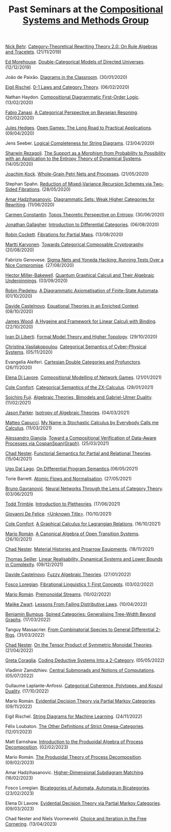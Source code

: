 #+OPTIONS: toc:nil num:nil html-postamble:nil 
#+HTML_HEAD: <link rel="stylesheet" type="text/css" href="tallcat.css" />

#+TITLE: Past Seminars at the [[file:index.org][Compositional Systems and Methods Group]]

[[http://nicolasbehr.com/][Nick Behr]]. _Category-Theoretical Rewriting Theory 2.0: On Rule Algebras and Tracelets_. (21/11/2019)

[[https://emorehouse.wescreates.wesleyan.edu/][Ed Morehouse]]. _Double-Categorical Models of Directed Universes_. (12/12/2019)

João de Paixão. _Diagrams in the Classroom_. (30/01/2020)

[[https://erischel.com/][Eigil Rischel]]. _0-1 Laws and Category Theory_. (06/02/2020)

Nathan Haydon. _Compositional Diagrammatic First-Order Logic_. (13/02/2020)

[[http://www.zanasi.com/fabio/][Fabio Zanasi]]. _A Categorical Perspective on Bayseian Resoning_. (20/02/2020)

[[https://julesh.com/][Jules Hedges]]. _Open Games: The Long Road to Practical Applications_. (09/04/2020)

Jens Seeber. _Logical Completeness for String Diagrams_. (23/04/2020)

[[https://personal-homepages.mis.mpg.de/rezaghol/][Sharwin Rezagoli]]. _The Support as a Morphism from Probability to Possibility with an Application to the Entropy Theory of Dynamical Systems_. (14/05/2020)

[[http://mat.uab.es/~kock/][Joachim Kock]]. _Whole-Grain Petri Nets and Processes_. (21/05/2020)

Stephan Spahn. _Reduction of Mixed-Variance Recursion Schemes via Two-Sided Fibrations_. (28/05/2020)

[[https://www.irif.fr/~ahadziha/][Amar Hadzihasanovic]]. _Diagrammatic Sets: Weak Higher Categories for Rewriting_. (11/06/2020)

[[https://www.mansfield.ox.ac.uk/dr-carmen-constantin][Carmen Constantin]]. _Topos Theoretic Perspective on Entropy_. (30/06/2020)

[[https://jdgallag.wordpress.com/][Jonathan Gallagher]]. _Introduction to Differential Categories_. (06/08/2020)

[[https://pages.cpsc.ucalgary.ca/~robin/][Robin Cockett]]. _Fibrations for Partial Maps_. (13/08/2020)

[[https://mysite.science.uottawa.ca/mkarvone/][Martti Karvonen]]. _Towards Categorical Composable Cryptography_. (20/08/2020)

Fabrizio Genovese. _Sigma Nets and Yoneda Hacking: Running Tests Over a Nice Compromise_. (27/08/2020)

[[https://hjmb.co.uk/][Hector Miller-Bakewell]]. _Quantum Graphical Calculi and Their Algebraic Underpinnings_. (03/09/2020)

[[http://piedeleu.com/][Robin Piedeleu]]. _A Diagrammatic Axiomatisation of Finite-State Automata_. (01/10/2020)

[[https://www.dmif.uniud.it/dottorato/dottorandi/davide.castelnovo/][Davide Castelnovo]]. _Equational Theories in an Enriched Context_. (08/10/2020)

[[https://personal.cis.strath.ac.uk/james.wood.100/][James Wood]]. _A Hygeine and Framework for Linear Calculi with Binding_. (22/10/2020)

[[https://diliberti.github.io/][Ivan Di Liberti]]. _Formal Model Theory and Higher Topology_. (29/10/2020)

[[https://thalis.math.upatras.gr/~cvasilak/][Christina Vasilakopoulou]]. _Categorical Semantics of Cyber-Physical Systems_. (05/11/2020)

Evangelia Aleiferi. _Cartesian Double Categories and Profunctors_. (26/11/2020)

[[https://elenadilavore.github.io/][Elena Di Lavore]]. _Compositional Modelling of Network Games_. (21/01/2021)

[[https://www.cs.ox.ac.uk/people/cole.comfort/][Cole Comfort]]. _Categorical Semantics of the ZX-Calculus_. (28/01/2021)

[[https://sites.google.com/view/soichirofujii/][Soichiro Fuji]]. _Algebraic Theories, Bimodels and Gabriel-Ulmer Duality_. (11/02/2021)

[[https://www.jasonparkermath.com/][Jason Parker]]. _Isotropy of Algebraic Theories_. (04/03/2021)

[[https://matteocapucci.wordpress.com/][Matteo Capucci]]. _My Name is Stochastic Calculus by Everybody Calls me Calculus_. (11/03/2021)

[[https://gianola.people.unibz.it/][Alessandro Gianola]]. _Toward a Compositional Verification of Data-Aware Processes via CospanSpan(Graph)_. (25/03/2021)

[[https://www.ioc.ee/~cneste/][Chad Nester]]. _Functorial Semantics for Partial and Relational Theories_. (15/04/2021)

[[http://www.cs.unibo.it/~dallago/][Ugo Dal Lago]]. _On Differential Program Semantics_.(06/05/2021)

Torie Barrett. _Atomic Flows and Normalisation_. (27/05/2021)

[[https://www.brunogavranovic.com/][Bruno Gavranović]]. _Neural Networks Through the Lens of Category Theory_. (03/06/2021)

[[https://ncatlab.org/nlab/show/Todd+Trimble][Todd Trimble]]. _Introduction to Pletheories_. (17/06/2021)

[[https://www.cs.ox.ac.uk/people/giovanni.defelice/][Giovanni De Felice]]. _<Unknown Title>_. (10/10/2021)

[[https://www.cs.ox.ac.uk/people/cole.comfort/][Cole Comfort]]. _A Graphical Calculus for Lagrangian Relations_. (16/10/2021)

[[https://www.ioc.ee/~mroman/][Mario Román]]. _A Canonical Algebra of Open Transition Systems_. (26/10/2021)

[[https://www.ioc.ee/~cneste/][Chad Nester]]. _Material Histories and Proarrow Equipments_. (18/11/2021)

[[https://www.seiller.org/][Thomas Seiller]]. _Linear Realisability, Dynamical Systems and Lower Bounds in Complexity_. (09/12/2021)

[[https://www.dmif.uniud.it/en/phd-courses/imf/phd-students/davide.castelnovo/][Davide Castelnovo]]. _Fuzzy Algebraic Theories_. (27/01/2022)

[[https://tetrapharmakon.github.io/][Fosco Loregian]]. _Fibrational Linguistics 1: First Concepts_. (03/02/2022)

[[https://www.ioc.ee/~mroman/][Mario Román]]. _Premonoidal Streams_. (10/02/2022)

[[https://maaikezwart.com/][Maiike Zwart]]. _Lessons From Failing Distributive Laws_. (10/04/2022)

[[https://www.bmbumpus.com/][Benjamin Bumpus]]. _Spined Categories: Generalising Tree-Width Beyond Graphs_. (17/03/2022)

Tanguy Massacrier. _From Combinatorial Species to General Differential 2-Rigs_. (31/03/2022)

[[https://www.ioc.ee/~cneste/][Chad Nester]]. _On the Tensor Product of Symmetric Monoidal Theories_. (21/04/2022)

[[https://etagreta.github.io/][Greta Coraglia]]. _Coding Deductive Systems Into a 2-Category_. (05/05/2022)

Vladimir Zamdzhiev. _Central Submonads and Notions of Computations_. (05/07/2022)

Gullaume Laplante-Anfossi. _Categorical Coherence, Polytopes, and Koszul Duality_. (17/10/2022)

Mario Román. _Evidential Decision Theory via Partial Markov Categories_. (09/11/2022)

Eigil Rischel. _String Diagrams for Machine Learning_. (24/11/2022)

Félix Loubaton. _The Other Definitions of Strict Omega-Categories_. (12/01/2023)

Matt Earnshaw. _Introduction to the Produoidal Algebra of Process Decomposition_. (02/02/2023)

Mario Román. _The Produoidal Theory of Process Decomposition_. (09/02/2023)

Amar Hadzihasanovic. _Higher-Dimensional Subdiagram Matching_. (16/02/2023)

Fosco Loregian. _Bicategories of Automata, Automata in Bicategories_. (23/02/2023)

Elena Di Lavore. _Evidential Decision Theory via Partial Markov Categories_. (09/03/2023)

Chad Nester and Niels Voorneveld. _Choice and Iteration in the Free Cornering_. (13/04/2023)
